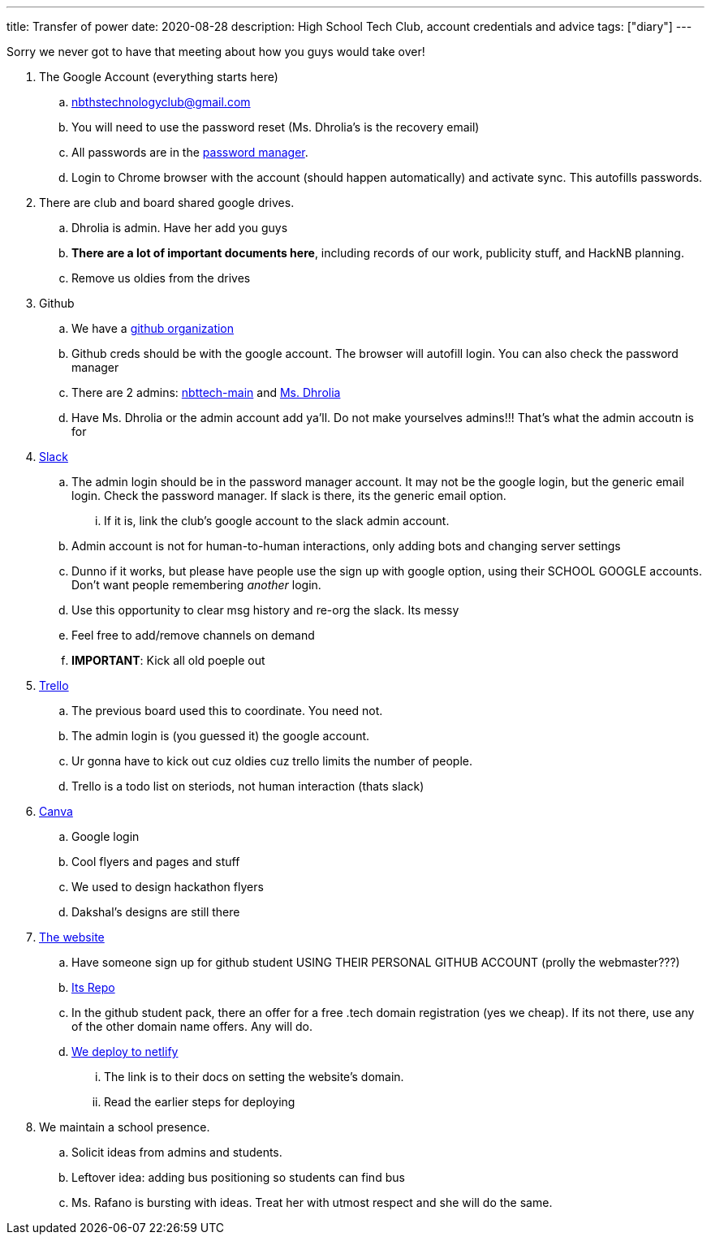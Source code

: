---
title: Transfer of power
date: 2020-08-28
description: High School Tech Club, account credentials and advice
tags: ["diary"]
---

Sorry we never got to have that meeting about how you guys would take over!

. The Google Account (everything starts here)
 .. nbthstechnologyclub@gmail.com
 .. You will need to use the password reset (Ms.
Dhrolia's is the recovery email)
 .. All passwords are in the https://passwords.google.com[password manager].
 .. Login to Chrome browser with the account (should happen automatically) and activate sync.
This autofills passwords.
. There are club and board shared google drives.
 .. Dhrolia is admin.
Have her add you guys
 .. *There are a lot of important documents here*, including records of our work, publicity stuff, and HackNB planning.
 .. Remove us oldies from the drives
. Github
 .. We have a https://github.com/nbttech[github organization]
 .. Github creds should be with the google account.
The browser will autofill login.
You can also check the password manager
 .. There are 2 admins: https://github.com/nbttech-main[nbttech-main] and https://github.com/Insiyadhrolia[Ms.
Dhrolia]
 .. Have Ms.
Dhrolia or the admin account add ya'll.
Do not make yourselves admins!!!
That's what the admin accoutn is for
. https://nbthstechclub.slack.com/[Slack]
 .. The admin login should be in the password manager account.
It may not be the google login, but the generic email login.
Check the password manager.
If slack is there, its the generic email option.
  ... If it is, link the club's google account to the slack admin account.
 .. Admin account is not for human-to-human interactions, only adding bots and changing server settings
 .. Dunno if it works, but please have people use the sign up with google option, using their SCHOOL GOOGLE accounts.
Don't want people remembering _another_ login.
 .. Use this opportunity to clear msg history and re-org the slack.
Its messy
 .. Feel free to add/remove channels on demand
 .. *IMPORTANT*: Kick all old poeple out
. https://trello.com/[Trello]
 .. The previous board used this to coordinate.
You need not.
 .. The admin login is (you guessed it) the google account.
 .. Ur gonna have to kick out cuz oldies cuz trello limits the number of people.
 .. Trello is a todo list on steriods, not human interaction (thats slack)
. https://www.canva.com/[Canva]
 .. Google login
 .. Cool flyers and pages and stuff
 .. We used to design hackathon flyers
 .. Dakshal's designs are still there
. https://nbths.tech/[The website]
 .. Have someone sign up for github student USING THEIR PERSONAL GITHUB ACCOUNT (prolly the webmaster???)
 .. https://github.com/nbttech/tech-club-website[Its Repo]
 .. In the github student pack, there an offer for a free .tech domain registration (yes we cheap).
If its not there, use any of the other domain name offers.
Any will do.
 .. https://docs.netlify.com/domains-https/custom-domains/#definitions[We deploy to netlify]
  ... The link is to their docs on setting the website's domain.
  ... Read the earlier steps for deploying
. We maintain a school presence.
 .. Solicit ideas from admins and students.
 .. Leftover idea: adding bus positioning so students can find bus
 .. Ms.
Rafano is bursting with ideas.
Treat her with utmost respect and she will do the same.
